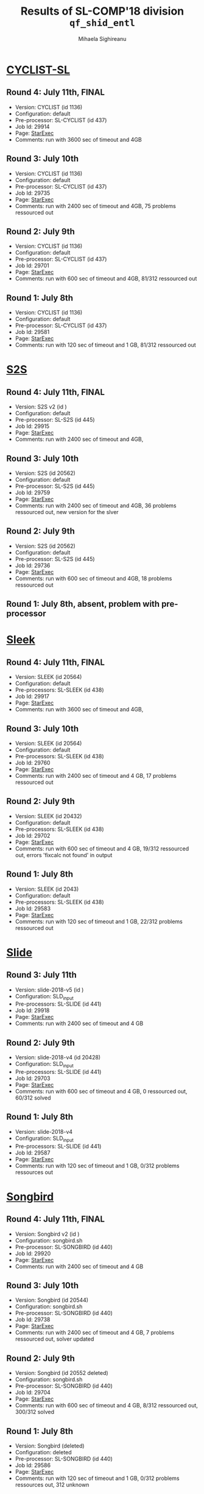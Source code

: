 #+TITLE:      Results of SL-COMP'18 division =qf_shid_entl=
#+AUTHOR:     Mihaela Sighireanu
#+EMAIL:      sl-comp@googlegroups.com
#+LANGUAGE:   en
#+CATEGORY:   competition
#+OPTIONS:    H:2 num:nil
#+OPTIONS:    toc:nil
#+OPTIONS:    \n:nil ::t |:t ^:t -:t f:t *:t d:(HIDE)
#+OPTIONS:    tex:t
#+OPTIONS:    html-preamble:nil
#+OPTIONS:    html-postamble:auto
#+HTML_HEAD: <link rel="stylesheet" type="text/css" href="css/htmlize.css"/>
#+HTML_HEAD: <link rel="stylesheet" type="text/css" href="css/stylebig.css"/>


* [[file:solvers.org::CYCLIST][CYCLIST-SL]]
#+NAME: CYCLIST
** Round 4: July 11th, FINAL
   + Version: CYCLIST (id 1136)
   + Configuration: default
   + Pre-processor: SL-CYCLIST (id 437)
   + Job Id: 29914
   + Page: [[https://www.starexec.org/starexec/secure/details/job.jsp?anonId=b5491db8-2e59-41e6-a95b-77706ded5bd9][StarExec]]
   + Comments: run with 3600 sec of timeout and 4GB

** Round 3: July 10th
   + Version: CYCLIST (id 1136)
   + Configuration: default
   + Pre-processor: SL-CYCLIST (id 437)
   + Job Id: 29735
   + Page: [[https://www.starexec.org/starexec/secure/details/job.jsp?anonId=6c31c4d1-991c-41b3-a22a-c7c4c34a123e][StarExec]]
   + Comments: run with 2400 sec of timeout and 4GB, 75 problems ressourced out

** Round 2: July 9th
   + Version: CYCLIST (id 1136)
   + Configuration: default
   + Pre-processor: SL-CYCLIST (id 437)
   + Job Id: 29701
   + Page: [[https://www.starexec.org/starexec/secure/details/job.jsp?anonId=cdca5ec7-57f7-4667-b43e-5bff3dbc7804][StarExec]]
   + Comments: run with 600 sec of timeout and 4GB, 81/312 ressourced out

** Round 1: July 8th
   + Version: CYCLIST (id 1136)
   + Configuration: default
   + Pre-processor: SL-CYCLIST (id 437)
   + Job Id: 29581
   + Page: [[https://www.starexec.org/starexec/secure/details/job.jsp?anonId=db1d49c9-aaeb-41e9-8df9-1388606040b4][StarExec]]
   + Comments: run with 120 sec of timeout and 1 GB, 81/312 ressourced out


* [[file:solvers.org::S2S][S2S]]
#+NAME: S2S
** Round 4: July 11th, FINAL
   + Version: S2S v2 (id  )
   + Configuration: default
   + Pre-processor: SL-S2S (id 445)
   + Job Id: 29915
   + Page: [[https://www.starexec.org/starexec/secure/details/job.jsp?anonId=aaf31f1c-3686-4548-8339-7731030a70e9][StarExec]]
   + Comments: run with 2400 sec of timeout and 4GB, 

** Round 3: July 10th
   + Version: S2S (id 20562)
   + Configuration: default
   + Pre-processor: SL-S2S (id 445)
   + Job Id: 29759
   + Page: [[https://www.starexec.org/starexec/secure/details/job.jsp?anonId=01a70c65-9374-4627-9069-8912702d7abd][StarExec]]
   + Comments: run with 2400 sec of timeout and 4GB, 36 problems ressourced out, new version for the slver

** Round 2: July 9th
   + Version: S2S (id 20562)
   + Configuration: default
   + Pre-processor: SL-S2S (id 445)
   + Job Id: 29736
   + Page: [[https://www.starexec.org/starexec/secure/details/job.jsp?anonId=25f5fdb4-f0a0-44fa-9d84-4211fd313ca0][StarExec]]
   + Comments: run with 600 sec of timeout and 4GB, 18 problems ressourced out

** Round 1: July 8th, absent, problem with pre-processor


* [[file:solvers.org::Sleek][Sleek]]
#+NAME: SLEEK
** Round 4: July 11th, FINAL
   + Version: SLEEK (id 20564)
   + Configuration: default
   + Pre-processors: SL-SLEEK (id 438)
   + Job Id: 29917
   + Page: [[https://www.starexec.org/starexec/secure/details/job.jsp?anonId=2f4e765c-ec6f-46d9-bb85-1ed80d591109][StarExec]]
   + Comments: run with 3600 sec of timeout and 4GB,

** Round 3: July 10th
   + Version: SLEEK (id 20564)
   + Configuration: default
   + Pre-processors: SL-SLEEK (id 438)
   + Job Id: 29760
   + Page: [[https://www.starexec.org/starexec/secure/details/job.jsp?anonId=393d4b5e-3a0d-478b-9108-8d005db9aff1][StarExec]]
   + Comments: run with 2400 sec of timeout and 4 GB, 17 problems ressourced out

** Round 2: July 9th
   + Version: SLEEK (id 20432)
   + Configuration: default
   + Pre-processors: SL-SLEEK (id 438)
   + Job Id: 29702
   + Page: [[https://www.starexec.org/starexec/secure/details/job.jsp?anonId=442f38b5-b48d-4e77-8bb3-bb5165064471][StarExec]]
   + Comments: run with 600 sec of timeout and 4 GB, 19/312 ressourced
     out, errors 'fixcalc not found' in output

** Round 1: July 8th
   + Version: SLEEK (id 2043)
   + Configuration: default
   + Pre-processors: SL-SLEEK (id 438)
   + Job Id: 29583
   + Page: [[https://www.starexec.org/starexec/secure/details/job.jsp?anonId=255d1616-9023-4c6c-b9c8-0727840f7cd5][StarExec]]
   + Comments: run with 120 sec of timeout and 1 GB, 22/312 problems
     ressourced out


* [[file:solvers.org::Slide][Slide]]
#+NAME: SLIDE
** Round 3: July 11th
   + Version: slide-2018-v5 (id )
   + Configuration: SLD_input
   + Pre-processors: SL-SLIDE (id 441)
   + Job Id: 29918
   + Page: [[https://www.starexec.org/starexec/secure/details/job.jsp?anonId=8b83c035-379c-4458-96e5-bc3f5561714b][StarExec]]
   + Comments: run with 2400 sec of timeout and 4 GB

** Round 2: July 9th
   + Version: slide-2018-v4 (id 20428)
   + Configuration: SLD_input
   + Pre-processors: SL-SLIDE (id 441)
   + Job Id: 29703
   + Page: [[https://www.starexec.org/starexec/secure/details/job.jsp?anonId=2837fa21-ae06-42bd-9bb9-4c05f8b78db2][StarExec]]
   + Comments: run with 600 sec of timeout and 4 GB, 0 ressourced out, 60/312 solved

** Round 1: July 8th
   + Version: slide-2018-v4
   + Configuration: SLD_input
   + Pre-processors: SL-SLIDE (id 441)
   + Job Id: 29587
   + Page: [[https://www.starexec.org/starexec/secure/details/job.jsp?anonId=219a7c65-c19c-4612-b956-7f09be1a5bed][StarExec]]
   + Comments: run with 120 sec of timeout and 1 GB, 0/312 problems ressources out


* [[file:solvers.org::Songbird][Songbird]]
#+NAME: SB
** Round 4: July 11th, FINAL
   + Version: Songbird v2 (id )
   + Configuration: songbird.sh
   + Pre-processor: SL-SONGBIRD (id 440)
   + Job Id: 29920
   + Page: [[https://www.starexec.org/starexec/secure/details/job.jsp?anonId=77ef7533-1768-4011-9cb3-5b4588f94f96][StarExec]]
   + Comments: run with 2400 sec of timeout and 4 GB

** Round 3: July 10th
   + Version: Songbird (id 20544)
   + Configuration: songbird.sh
   + Pre-processor: SL-SONGBIRD (id 440)
   + Job Id: 29738
   + Page: [[https://www.starexec.org/starexec/secure/details/job.jsp?anonId=d1d92cf2-3bf6-4bca-9141-069234ef7332][StarExec]]
   + Comments: run with 2400 sec of timeout and 4 GB, 7 problems ressourced out, solver updated

** Round 2: July 9th
   + Version: Songbird (id 20552 deleted)
   + Configuration: songbird.sh
   + Pre-processor: SL-SONGBIRD (id 440)
   + Job Id: 29704
   + Page: [[https://www.starexec.org/starexec/secure/details/job.jsp?anonId=1dcbd0f3-896d-4d5a-8625-5b7e34aba6a1][StarExec]]
   + Comments: run with 600 sec of timeout and 4 GB, 8/312 ressourced out, 300/312 solved

** Round 1: July 8th
   + Version: Songbird (deleted)
   + Configuration: deleted
   + Pre-processor: SL-SONGBIRD (id 440)
   + Job Id: 29586
   + Page: [[https://www.starexec.org/starexec/secure/details/job.jsp?anonId=fe611c88-89a0-4379-bf42-a2d528ab5130][StarExec]]
   + Comments: run with 120 sec of timeout and 1 GB, 0/312 problems ressources out, 312 unknown


* [[file:solvers.org::SPEN][SPEN]]
#+NAME: SPEN
** Round 1: July 8th, FINAL
   + Version: SPEN v18 (id 20561)
   + Pre-processor: SL-SPEN (id 440)
   + Configuration: qf_shlid
     - Job Id: 29589
     - Page: [[https://www.starexec.org/starexec/secure/details/job.jsp?anonId=678727dd-8f86-4324-a799-7c2c99decd20][StarExec]]
   + Configuration: qf_shidlia
     - Job Id: 29590
     - Page: [[https://www.starexec.org/starexec/secure/details/job.jsp?anonId=9361620b-64db-4f34-9d42-39c699f4a844][StarExec]]
   + Comments: run with 120 sec of timeout and 1 GB, 0/312 problems
     ressourced out, 268 unknown
